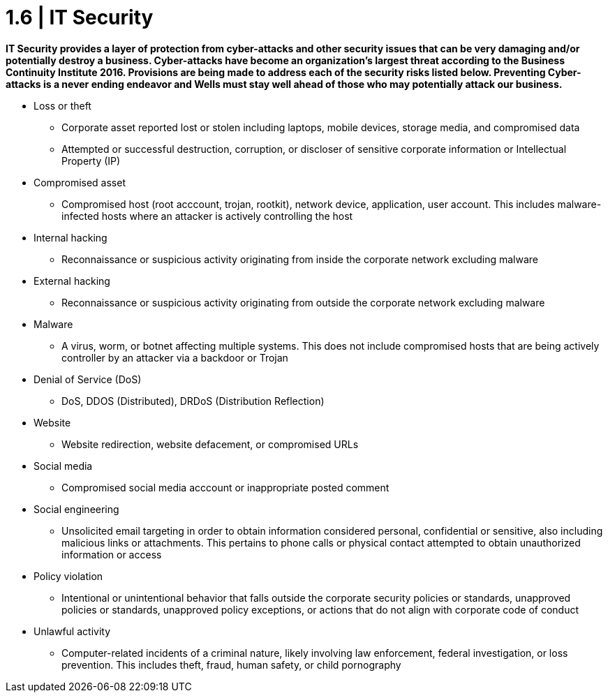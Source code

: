 = 1.6 | IT Security

*IT Security provides a layer of protection from cyber-attacks and other security issues that can be very damaging and/or potentially destroy a business.  Cyber-attacks have become an organization's largest threat according to the Business Continuity Institute 2016.  Provisions are being made to address each of the security risks listed below.  Preventing Cyber-attacks is a never ending endeavor and Wells must stay well ahead of those who may potentially attack our business.*

- Loss or theft

 * Corporate asset reported lost or stolen including laptops, mobile devices, storage media, and compromised data

 * Attempted or successful destruction, corruption, or discloser of sensitive corporate information or Intellectual Property (IP)

- Compromised asset

 * Compromised host (root acccount, trojan, rootkit), network device, application, user account.  This includes malware-infected hosts where an attacker is actively controlling the host

- Internal hacking

 * Reconnaissance or suspicious activity originating from inside the corporate network excluding malware

- External hacking

 * Reconnaissance or suspicious activity originating from outside the corporate network excluding malware

- Malware

 * A virus, worm, or botnet affecting multiple systems.  This does not include compromised hosts that are being actively controller by an attacker via a backdoor or Trojan

- Denial of Service (DoS)

 * DoS, DDOS (Distributed), DRDoS (Distribution Reflection)

- Website

 * Website redirection, website defacement, or compromised URLs

- Social media

 * Compromised social media acccount or inappropriate posted comment

- Social engineering

* Unsolicited email targeting in order to obtain information considered personal, confidential or sensitive, also including malicious links or attachments. This pertains to phone calls or physical contact attempted to obtain unauthorized information or access

- Policy violation

 * Intentional or unintentional behavior that falls outside the corporate security policies or standards, unapproved policies or standards, unapproved policy exceptions, or actions that do not align with corporate code of conduct

- Unlawful activity

 * Computer-related incidents of a criminal nature, likely involving law enforcement, federal investigation, or loss prevention.  This includes theft, fraud, human safety, or child pornography